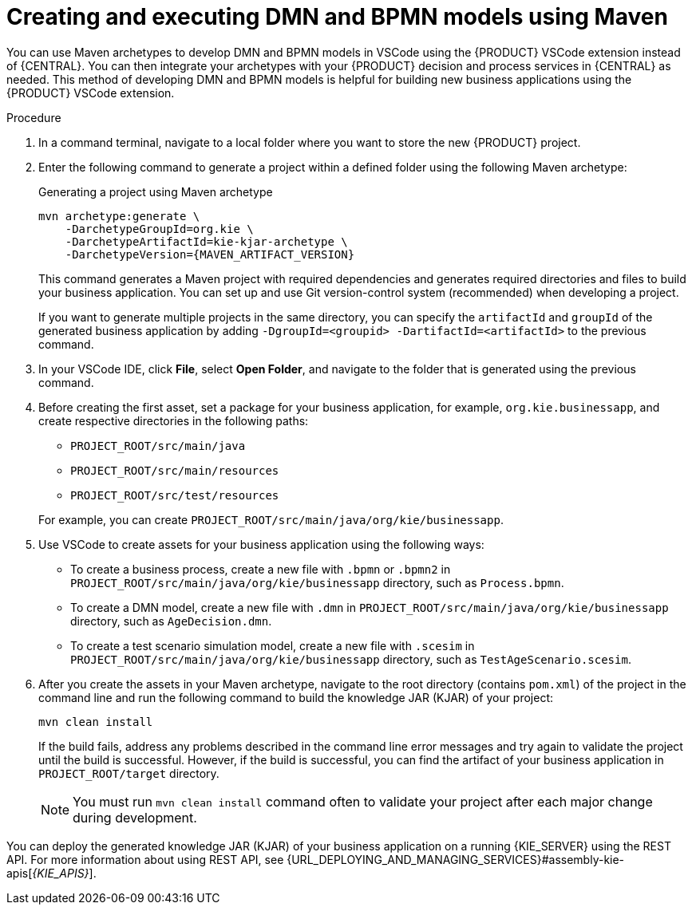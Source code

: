 [id="proc-dmn-bpmn-maven-create_{context}"]
= Creating and executing DMN and BPMN models using Maven

You can use Maven archetypes to develop DMN and BPMN models in VSCode using the {PRODUCT} VSCode extension instead of {CENTRAL}. You can then integrate your archetypes with your {PRODUCT} decision and process services in {CENTRAL} as needed. This method of developing DMN and BPMN models is helpful for building new business applications using the {PRODUCT} VSCode extension.

.Procedure
. In a command terminal, navigate to a local folder where you want to store the new {PRODUCT} project.
. Enter the following command to generate a project within a defined folder using the following Maven archetype:
+
.Generating a project using Maven archetype
[source,subs="attributes+"]
----
mvn archetype:generate \
    -DarchetypeGroupId=org.kie \
    -DarchetypeArtifactId=kie-kjar-archetype \
    -DarchetypeVersion={MAVEN_ARTIFACT_VERSION}
----
+
This command generates a Maven project with required dependencies and generates required directories and files to build your business application. You can set up and use Git version-control system (recommended) when developing a project.
+
If you want to generate multiple projects in the same directory, you can specify the `artifactId` and `groupId` of the generated business application by adding `-DgroupId=<groupid> -DartifactId=<artifactId>` to the previous command.

. In your VSCode IDE, click *File*, select *Open Folder*, and navigate to the folder that is generated using the previous command.
+
. Before creating the first asset, set a package for your business application, for example, `org.kie.businessapp`, and create respective directories in the following paths:
+
* `PROJECT_ROOT/src/main/java`
* `PROJECT_ROOT/src/main/resources`
* `PROJECT_ROOT/src/test/resources`

+
For example, you can create `PROJECT_ROOT/src/main/java/org/kie/businessapp`.

. Use VSCode to create assets for your business application using the following ways:
+
* To create a business process, create a new file with `.bpmn` or `.bpmn2` in `PROJECT_ROOT/src/main/java/org/kie/businessapp` directory, such as `Process.bpmn`.
* To create a DMN model, create a new file with `.dmn` in `PROJECT_ROOT/src/main/java/org/kie/businessapp` directory, such as `AgeDecision.dmn`.
* To create a test scenario simulation model, create a new file with `.scesim` in `PROJECT_ROOT/src/main/java/org/kie/businessapp` directory, such as `TestAgeScenario.scesim`.

. After you create the assets in your Maven archetype, navigate to the root directory (contains `pom.xml`) of the project in the command line and run the following command to build the knowledge JAR (KJAR) of your project:
+
[source]
----
mvn clean install
----
+
If the build fails, address any problems described in the command line error messages and try again to validate the project until the build is successful. However, if the build is successful, you can find the artifact of your business application in `PROJECT_ROOT/target` directory.
+
NOTE: You must run `mvn clean install` command often to validate your project after each major change during development.

You can deploy the generated knowledge JAR (KJAR) of your business application on a running {KIE_SERVER} using the REST API. For more information about using REST API, see {URL_DEPLOYING_AND_MANAGING_SERVICES}#assembly-kie-apis[_{KIE_APIS}_].
